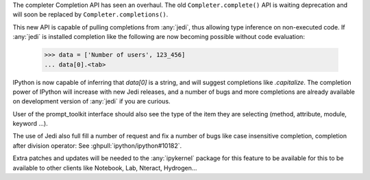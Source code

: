 The completer Completion API has seen an overhaul. The old
``Completer.complete()`` API is waiting deprecation and will soon be replaced
by ``Completer.completions()``.

This new API is capable of pulling completions from :any:`jedi`, thus allowing
type inference on non-executed code. If :any:`jedi` is installed completion
like the following are now becoming possible without code evaluation:

   >>> data = ['Number of users', 123_456]
   ... data[0].<tab>

IPython is now capable of inferring that `data[0]` is a string, and will
suggest completions like `.capitalize`. The completion power of IPython will
increase with new Jedi releases, and a number of bugs and more completions are
already available on development version of :any:`jedi` if you are curious.

User of the prompt_toolkit interface should also see the type of the item they
are selecting (method, attribute, module, keyword ...).

The use of Jedi also full fill a number of request and fix a number of bugs
like case insensitive completion, completion after division operator: See
:ghpull:`ipython/ipython#10182`.

Extra patches and updates will be needed to the :any:`ipykernel` package for
this feature to be available for this to be available to other clients like
Notebook, Lab, Nteract, Hydrogen...
